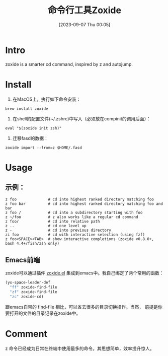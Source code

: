 #+title:      命令行工具Zoxide
#+date:       [2023-09-07 Thu 00:05]
#+filetags:   :post:
#+identifier: 20230907T000520

* Intro
zoxide is a smarter cd command, inspired by z and autojump.
* Install
1. 在MacOS上，执行如下命令安装：
#+begin_src shell
  brew install zoxide
#+end_src
2. 在shell的配置文件(~/.zshrc)中写入（必须放在compinit的调用后面）：
#+begin_src shell
  eval "$(zoxide init zsh)"
#+end_src
  3. 迁移fasd的数据：
#+begin_src shell
  zoxide import --from=z $HOME/.fasd
#+end_src
* Usage
** 示例：
#+begin_src shell
  z foo              # cd into highest ranked directory matching foo
  z foo bar          # cd into highest ranked directory matching foo and bar
  z foo /            # cd into a subdirectory starting with foo
  z ~/foo            # z also works like a regular cd command
  z foo/             # cd into relative path
  z ..               # cd one level up
  z -                # cd into previous directory
  zi foo             # cd with interactive selection (using fzf)
  z foo<SPACE><TAB>  # show interactive completions (zoxide v0.8.0+, bash 4.4+/fish/zsh only)
#+end_src
** Emacs前端
zoxide可以通过插件 [[https://gitlab.com/Vonfry/zoxide.el][zoxide.el]] 集成到emacs中。我自己绑定了两个常用的函数：
#+begin_src emacs-lisp
  (yx-space-leader-def
    "ff" zoxide-find-file
    "zf" zoxide-find-file
    "zc" zoxide-cd)
#+end_src
跟emacs自带的 find-file 相比，可以省去很多的目录切换操作。当然，
前提是你要打开的文件的目录记录在zoxide中。
* Comment
z 命令已经成为日常在终端中使用最多的命令。其思想简单，效率提升惊人。
